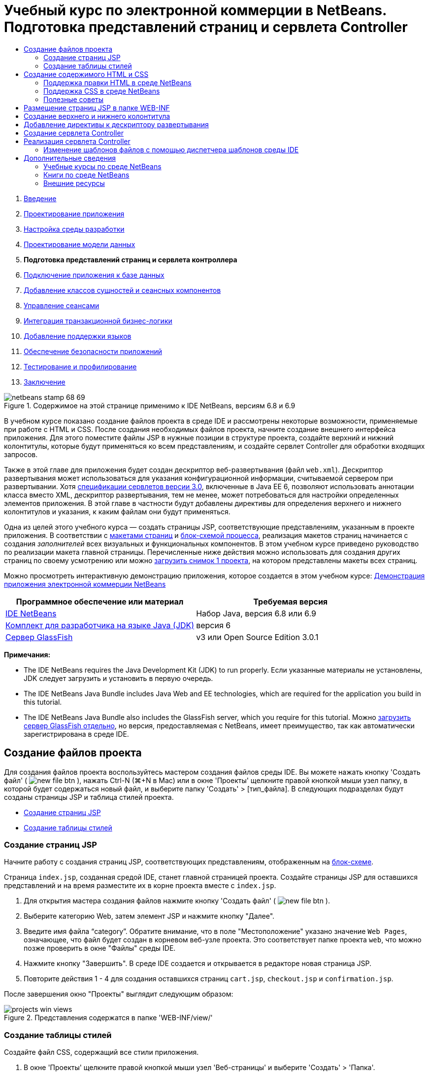 // 
//     Licensed to the Apache Software Foundation (ASF) under one
//     or more contributor license agreements.  See the NOTICE file
//     distributed with this work for additional information
//     regarding copyright ownership.  The ASF licenses this file
//     to you under the Apache License, Version 2.0 (the
//     "License"); you may not use this file except in compliance
//     with the License.  You may obtain a copy of the License at
// 
//       http://www.apache.org/licenses/LICENSE-2.0
// 
//     Unless required by applicable law or agreed to in writing,
//     software distributed under the License is distributed on an
//     "AS IS" BASIS, WITHOUT WARRANTIES OR CONDITIONS OF ANY
//     KIND, either express or implied.  See the License for the
//     specific language governing permissions and limitations
//     under the License.
//

= Учебный курс по электронной коммерции в NetBeans. Подготовка представлений страниц и сервлета Controller
:jbake-type: tutorial
:jbake-tags: tutorials 
:markup-in-source: verbatim,quotes,macros
:jbake-status: published
:icons: font
:syntax: true
:source-highlighter: pygments
:toc: left
:toc-title:
:description: Учебный курс по электронной коммерции в NetBeans. Подготовка представлений страниц и сервлета Controller - Apache NetBeans
:keywords: Apache NetBeans, Tutorials, Учебный курс по электронной коммерции в NetBeans. Подготовка представлений страниц и сервлета Controller



1. link:intro.html[+Введение+]
2. link:design.html[+Проектирование приложения+]
3. link:setup-dev-environ.html[+Настройка среды разработки+]
4. link:data-model.html[+Проектирование модели данных+]
5. *Подготовка представлений страниц и сервлета контроллера*
6. link:connect-db.html[+Подключение приложения к базе данных+]
7. link:entity-session.html[+Добавление классов сущностей и сеансных компонентов+]
8. link:manage-sessions.html[+Управление сеансами+]
9. link:transaction.html[+Интеграция транзакционной бизнес-логики+]
10. link:language.html[+Добавление поддержки языков+]
11. link:security.html[+Обеспечение безопасности приложений+]
12. link:test-profile.html[+Тестирование и профилирование+]
13. link:conclusion.html[+Заключение+]

image::../../../../images_www/articles/68/netbeans-stamp-68-69.png[title="Содержимое на этой странице применимо к IDE NetBeans, версиям 6.8 и 6.9"]

В учебном курсе показано создание файлов проекта в среде IDE и рассмотрены некоторые возможности, применяемые при работе с HTML и CSS. После создания необходимых файлов проекта, начните создание внешнего интерфейса приложения. Для этого поместите файлы JSP в нужные позиции в структуре проекта, создайте верхний и нижний колонтитулы, которые будут применяться ко всем представлениям, и создайте сервлет Controller для обработки входящих запросов.

Также в этой главе для приложения будет создан дескриптор веб-развертывания (файл `web.xml`). Дескриптор развертывания может использоваться для указания конфигурационной информации, считываемой сервером при развертывании. Хотя link:http://jcp.org/en/jsr/detail?id=315[+спецификации сервлетов версии 3.0+], включенные в Java EE 6, позволяют использовать аннотации класса вместо XML, дескриптор развертывания, тем не менее, может потребоваться для настройки определенных элементов приложения. В этой главе в частности будут добавлены директивы для определения верхнего и нижнего колонтитулов и указания, к каким файлам они будут применяться.

Одна из целей этого учебного курса — создать страницы JSP, соответствующие представлениям, указанным в проекте приложения. В соответствии с link:design.html#mockups[+макетами страниц+] и link:design.html#business[+блок-схемой процесса+], реализация макетов страниц начинается с создания _заполнителей_ всех визуальных и функциональных компонентов. В этом учебном курсе приведено руководство по реализации макета главной страницы. Перечисленные ниже действия можно использовать для создания других страниц по своему усмотрению или можно link:https://netbeans.org/projects/samples/downloads/download/Samples%252FJavaEE%252Fecommerce%252FAffableBean_snapshot1.zip[+загрузить снимок 1 проекта+], на котором представлены макеты всех страниц.

Можно просмотреть интерактивную демонстрацию приложения, которое создается в этом учебном курсе: link:http://dot.netbeans.org:8080/AffableBean/[+Демонстрация приложения электронной коммерции NetBeans+]



|===
|Программное обеспечение или материал |Требуемая версия 

|link:https://netbeans.org/downloads/index.html[+IDE NetBeans+] |Набор Java, версия 6.8 или 6.9 

|link:http://www.oracle.com/technetwork/java/javase/downloads/index.html[+Комплект для разработчика на языке Java (JDK)+] |версия 6 

|<<glassFish,Сервер GlassFish>> |v3 или Open Source Edition 3.0.1 
|===

*Примечания:*

* The IDE NetBeans requires the Java Development Kit (JDK) to run properly. Если указанные материалы не установлены, JDK следует загрузить и установить в первую очередь.
* The IDE NetBeans Java Bundle includes Java Web and EE technologies, which are required for the application you build in this tutorial.
* The IDE NetBeans Java Bundle also includes the GlassFish server, which you require for this tutorial. Можно link:https://glassfish.dev.java.net/public/downloadsindex.html[+загрузить сервер GlassFish отдельно+], но версия, предоставляемая с NetBeans, имеет преимущество, так как автоматически зарегистрирована в среде IDE.



[[createProjectFiles]]
== Создание файлов проекта

Для создания файлов проекта воспользуйтесь мастером создания файлов среды IDE. Вы можете нажать кнопку 'Создать файл' ( image:images/new-file-btn.png[] ), нажать Ctrl-N (⌘+N в Mac) или в окне 'Проекты' щелкните правой кнопкой мыши узел папку, в которой будет содержаться новый файл, и выберите папку 'Создать' > [тип_файла]. В следующих подразделах будут созданы страницы JSP и таблица стилей проекта.

* <<jsp,Создание страниц JSP>>
* <<css,Создание таблицы стилей>>


[[jsp]]
=== Создание страниц JSP

Начните работу с создания страниц JSP, соответствующих представлениям, отображенным на link:design.html#business[+блок-схеме+].

Страница `index.jsp`, созданная средой IDE, станет главной страницей проекта. Создайте страницы JSP для оставшихся представлений и на время разместите их в корне проекта вместе с `index.jsp`.

1. Для открытия мастера создания файлов нажмите кнопку 'Создать файл' ( image:images/new-file-btn.png[] ).
2. Выберите категорию Web, затем элемент JSP и нажмите кнопку "Далее".
3. Введите имя файла "`category`". Обратите внимание, что в поле "Местоположение" указано значение `Web Pages`, означающее, что файл будет создан в корневом веб-узле проекта. Это соответствует папке проекта `web`, что можно позже проверить в окне "Файлы" среды IDE.
4. Нажмите кнопку "Завершить". В среде IDE создается и открывается в редакторе новая страница JSP.
5. Повторите действия 1 - 4 для создания оставшихся страниц `cart.jsp`, `checkout.jsp` и `confirmation.jsp`. 

После завершения окно "Проекты" выглядит следующим образом: 

image::images/projects-win-views.png[title="Представления содержатся в папке 'WEB-INF/view/'"]


[[css]]
=== Создание таблицы стилей

Создайте файл CSS, содержащий все стили приложения.

1. В окне 'Проекты' щелкните правой кнопкой мыши узел 'Веб-страницы' и выберите 'Создать' > 'Папка'.
2. В мастере создания новой папки назовите папку "`css`" и нажмите кнопку "Готово".
3. Щелкните правой кнопкой мыши папку `css` и выберите в меню "Создать" пункт "Каскадная таблица стилей". (Если пункта "Каскадная таблица стилей" нет, выберите "Прочее". В мастере создания файлов выберите категорию Web, затем "Каскадная таблица стилей" и нажмите кнопку "Далее".)
4. Назовите таблицу стилей `affablebean` и нажмите кнопку "Готово". 

После этого файл `affablebean.css` отображается в окне "Проекты". 

image::images/projects-win-css.png[title="В окне "Проекты" отображается новая папка 'css' и таблица стилей"]



[[implementHTML]]
== Создание содержимого HTML и CSS

В этом разделе создаются представления страниц для соответствия предлагаемым link:design.html#mockups[+макетам страниц+]. Они будут основой, к которой можно добавить динамическое содержимое на последующих стадиях разработки. Для этого используются редакторы HTML и CSS среды IDE, а также дополнительные окна поддержки CSS.

*Замечание о совместимости браузеров.*В этом учебном курсе используется браузер Firefox 3 и _не_ гарантируется совместимость разметки страницы с другими современными браузерами. В реальности при работе с технологиями создания внешнего интерфейса (HTML, CSS, JavaScript) необходимо принимать меры для обеспечения корректного отображения веб-страниц во всех версиях браузеров, которые могут использоваться посетителями (как правило, Internet Explorer, Firefox, Safari, Chrome и Opera). При работе в среде IDE можно указать, в каком браузере должно открываться приложение. Выберите в меню "Сервис" пункт "Параметры" (в Mac OS — пункт "Параметры" в меню NetBeans) и под вкладкой "Общее" в окне "Параметры" выберите нужный браузер в выпадающем списке "Веб-браузер". Среда IDE обнаруживает браузеры, установленные в местоположении по умолчанию. Если установленный на компьютере браузер не отображается, нажмите кнопку "Правка" и зарегистрируйте браузер вручную.

Подготовка отображения веб-страниц, как правило, итерационный процесс, при котором требуется постоянная обратная связь с потребителем. Следующие действия демонстрируют средства среды IDE на примере link:design.html#index[+макета главной страницы+].

1. В окне 'Проекты' дважды щелкните `index.jsp`, чтобы открыть его в редакторе.
2. Вначале создайте теги `<div>` для основных областей страницы. Можно создать пять тегов: четыре для основных областей (верхний и нижний колонтитулы, левый и правый столбец) и пятый, содержащий все остальные. Удалите весь текст внутри тегов `<body>` и замените его на следующий. Новый код показан *полужирным шрифтом*.

[source,html]
----

<body>
    *<div id="main">
        <div id="header">
            header
        </div>

        <div id="indexLeftColumn">
            left column
        </div>

        <div id="indexRightColumn">
            right column
        </div>

        <div id="footer">
            footer
        </div>
    </div>*
</body>
----

[start=3]
. Добавьте ссылку на таблицу стилей в заголовке страницы и измените текст заголовка.

[source,xml,subs="{markup-in-source}"]
----

<head>
    <meta http-equiv="Content-Type" content="text/html; charset=UTF-8">
    *<link rel="stylesheet" type="text/css" href="css/affablebean.css">*
    <title>*The Affable Bean*</title>
</head>
----

[start=4]
. Откройте в редакторе таблицу стилей `affablebean.css`. Вначале создайте правила для идентификаторов созданных тегов `<div>`.
* Для указания размеров областей используйте свойства `width` и `height`.
* Чтобы отличать области при просмотре страницы, используйте свойство `background`.
* Для горизонтального центрирования четырех областей на странице, можно добавить параметр `margin: 20px auto` к правилу `body`. (`20px` относится к верхнему и нижнему полю; `auto` создает равные промежутки слева и справа.) Затем добавьте параметр `float: left` к левому и правому столбцу.
* В нижнем колонтитуле требуется параметр `clear: left`, чтобы его верхняя граница отображалась после нижних границ выровненных влево и расположенных выше областей (т.е. левого и правого столбца).

[source,java,subs="{markup-in-source}"]
----

body {
    font-family: Arial, Helvetica, sans-serif;
    width: 850px;
    text-align: center;
    margin: 20px auto;
}

#main { background: #eee }

#header {
    height: 250px;
    background: #aaa;
}

#footer {
    height: 60px;
    clear: left;
    background: #aaa;
}

#indexLeftColumn {
    height: 400px;
    width: 350px;
    float: left;
    background: #ccc;
}

#indexRightColumn {
    height: 400px;
    width: 500px;
    float: left;
    background: #eee;
}
----

[start=5]
. Нажмите кнопку 'Запустить проект' (image:images/run-project-btn.png[]) на главной панели инструментов IDE. Измененные файлы проекта автоматически сохраняются, код Java компилируется, проект упаковывается и развертывается в GlassFish, затем открывается браузер для просмотра текущего состояния страницы приветствия. 

image::images/index-page.png[title="Выполните проект для просмотра текущего состояния страниц"]

[start=6]
. Теперь создайте заполнитель для компонентов страницы в каждой из четырех видимых областей. Начните с верхнего колонтитула. Согласно link:design.html#index[+макету страницы приветствия+], верхний колонтитул должен содержать следующие компоненты:
* Логотип
* Текст логотипа
* Корзина покупок (элемент оформления)
* Переключатель языка
Внесите в файл `index.jsp` следующие изменения. Новый код отображается *полужирным шрифтом*.

[source,html]
----

<div id="header">
    *<div id="widgetBar">

        <div class="headerWidget">
            [ language toggle ]
        </div>

        <div class="headerWidget">
            [ shopping cart widget ]
        </div>

    </div>

    <a href="#">
        <img src="#" id="logo" alt="Affable Bean logo">
    </a>

    <img src="#" id="logoText" alt="the affable bean">*
</div>
----
В этом коде элемент `<div id="widgetBar">` будет содержать переключатель языков и корзину покупок. 


=== Поддержка правки HTML в среде NetBeans

При работе в редакторе пользуйтесь поддержкой HTML среды IDE. В дополнение к обычной подсветке синтаксиса, позволяющей отличать друг от друга теги, атрибуты, значения атрибутов и текст, существует также много других возможностей.

При вводе тегов и атрибутов можно нажатием комбинации клавиш CTRL+ПРОБЕЛ вызывать автозавершение кода и документацию. Среда IDE отображает список предположений, из которого можно выбрать вариант, а также окно документации с определением выбранного элемента и примерами кода.

image::images/documentation-popup.png[title="Для просмотра окон автозавершения кода и документации нажмите сочетание клавиш CTRL+ПРОБЕЛ."]

При обнаружении ошибок в коде в среде IDE отображаются предупреждения, сообщения об ошибках и, в некоторых случаях, предположения. Предупреждения отображаются желтым цветом, а ошибки — красным. Можно навести указатель мыши на выбранную область для просмотра сообщения во всплывающем окне.

image::images/html-hint.png[title="Наведите указатель мыши дляч просмотра подсказки с предупреждением"]

Также доступно множество комбинаций клавиш. Выберите в основном меню "Справка" пункт "Таблица сочетаний клавиш".



[start=7]
. Создайте в таблице стилей правила для новых идентификаторов и классов. После правила `header` добавьте следующие правила. Новый код отображается *полужирным шрифтом*.

[source,java,subs="{markup-in-source}"]
----

#header {
    height: 250px;
    background: #aaa;
}

*#logo {
    height: 155px;
    width: 155px;
    float: left;
    margin-left: 30px;
    margin-top: -20px;
}

#logoText {
    float: left;
    margin: 20px 0 0 70px;
    /* font styles apply to text within alt tags */
    font-family: 'American Typewriter', Courier, monospace;
    font-size: 50px;
    color: #333;
}

#widgetBar {
    height: 50px;
    width: 850px;
    float: right;
    background: #ccc;
}

.headerWidget {
    width: 194px;
    margin: 20px 2px;
    font-size: small;
    float: right;
    line-height: 25px;
    background: #aaa;
}*
----
Для правила `logo` примените свойства `margin-left` и `margin-top` для указания позиции компонента на странице. 

Если требуются сведения о свойствах в этом коде, поместите курсор на нужное свойство и нажмите комбинацию клавиш CTRL+ПРОБЕЛ для вызова всплывающего окна с документацией. 

image::images/css-doc-support.png[title="Нажмите Ctrl-Space в свойстве CSS для вызова поддержки документации"] 

Чтобы увидеть, как свойство действует на страницу, можно закомментировать его и обновить страницу в браузере. Чтобы закомментировать наведите курсор на строку или выделите блок кода, а затем нажмите Ctrl-/ (⌘-/ в Mac).


[start=8]
. Сохраните (Ctrl-S; ⌘-S в Mac) файлы `index.jsp` и `affablebean.css`, затем перейдите к браузеру и обновите страницу для просмотра текущего состояния. 

*Примечание.* Служебная программа 'Развертывать при сохранении' в IDE автоматически активируется для веб-проектов Java. Это означает, что при каждом сохранении файла, он автоматически компилируется (если это класс Java или страница JSP), и выполняется упаковывание и развертывание проекта на сервере. Поэтому при внесении изменений в HTML и CSS нет необходимости вручную перезапускать проект для просмотра обновленной версии в браузере. Просто сохраните файлы, перейдите к браузеру и обновите страницу.

image::images/index-page2.png[title="Заполнители для заголовков отображаются при запуске проекта"] 

В предыдущих действиях можно уловить закономерность. Для каждой области страницы выполняется три действия.
1. Создание структуры с помощью HTML.
2. Создание набора стилей для определения внешнего вида.
3. Просмотр страницы для анализа результатов этих изменений.
Выполняя эти действия, реализуем компоненты в оставшихся областях.

[start=9]
. Создайте заполнители для компонентов в правом столбце. В соответствии с link:design.html#index[+макетом страницы приветствия+], в правом столбце расположены четыре блока одинакового размера. 

Создайте структуру четырех блоков. Вставьте следующий текст между тегами `<div id="indexRightColumn">`. Новый код отображается *полужирным шрифтом*.

[source,html]
----

<div id="indexRightColumn">
    *<div class="categoryBox">
        <a href="#">
            <span class="categoryLabelText">dairy</span>
        </a>
    </div>
    <div class="categoryBox">
        <a href="#">
            <span class="categoryLabelText">meats</span>
        </a>
    </div>
    <div class="categoryBox">
        <a href="#">
            <span class="categoryLabelText">bakery</span>
        </a>
    </div>
    <div class="categoryBox">
        <a href="#">
            <span class="categoryLabelText">fruit &amp; veg</span>
        </a>
    </div>*
</div>
----

[start=10]
. Добавьте в файл `affablebean.css` правила стилей для новых классов `categoryBox` и `categoryLabelText`. Новый код отображается *полужирным шрифтом*.

[source,java,subs="{markup-in-source}"]
----

#indexRightColumn {
    height: 400px;
    width: 500px;
    float: left;
    background: #eee;
}

*.categoryBox {
    height: 176px;
    width: 212px;
    margin: 21px 14px 6px;
    float: inherit;
    background: #ccc;
}

.categoryLabelText {
    line-height: 150%;
    font-size: x-large;
}*
----


=== Поддержка CSS в среде NetBeans

Рассмотрим два окна, которые важно использовать при работе с таблицами стилей. Окно "Предварительный просмотр CSS" позволяет просмотреть правила стилей так, как они отображаются в браузере. Чтобы открыть это окно, выберите в главном меню "Окно" пункт "Прочее", затем "Предварительный просмотр CSS". Если поместить курсор внутри правила стиля в редакторе, пример текста в окне "Предварительный просмотр CSS" автоматически обновляется в соответствии с указанными в этом правиле свойствами.

image::images/css-preview.png[title="Используйте 'Окно предварительного просмотра CSS' для просмотра визуализированных правил стилей"]

Окно "Конструктор стилей CSS" позволяет не набирать правила стилей вручную. Чтобы открыть это окно, выберите в главном меню "Окно" пункт "Прочее", затем "Конструктор стилей CSS". С помощью этого интерфейса можно создавать правила, выбирая свойства и значения в графическом интерфейсе.

image::images/style-builder.png[title="Используйте 'Конструктор стилей CSS' для создания правил стилей"]

Так же как "Предварительный просмотр CSS", "Конструктор стилей CSS" синхронизирован с редактором. При выборе свойства в "Конструкторе стилей CSS" правило автоматически обновляется в редакторе. Аналогично, при внесении изменений в редакторе выбранные свойства в "Конструкторе стилей CSS" немедленно обновляются.



[start=11]
. Сохраните (Ctrl-S; ?-S в Mac) файлы `index.jsp` и `affablebean.css`, затем перейдите к браузеру и обновите страницу для просмотра текущего состояния. 

image::images/index-page3.png[title="Заполнители для заголовков и правого столбца отображаются при запуске проекта"]

[start=12]
. В левом столбце и нижнем колонтитуле требуются заполнители только для статического текста, поэтому добавьте их одновременно. 

Вставьте между тегами `<div id="indexLefttColumn">` и `<div id="footer">` следующий код. Новый код отображается *полужирным шрифтом*.

[source,html]
----

<div id="indexLeftColumn">
    *<div id="welcomeText">
        <p>[ welcome text ]</p>
    </div>*
</div>

...

<div id="footer">
    *<hr>
    <p id="footerText">[ footer text ]</p>*
</div>
----

[start=13]
. Внесите изменения в таблицу стилей `affablebean.css`. Нет необходимости учитывать все новые идентификаторы и классы, можно улучшить внешний вид позже, после получения от клиента текста и изображений. 

Тег горизонтальной линии (`<hr>`) занимает всю ширину родительского элемента (`<div id="footer"`). Поэтому для изменения ширины линии в соответствии с макетом следует изменить ширину элемента `<div id="footer">`. Новый код отображается *полужирным шрифтом*.

[source,java,subs="{markup-in-source}"]
----

#footer {
    height: 60px;
    *width: 350px;*
    clear: left;
    background: #aaa;
}

*hr {
    border: 0;
    background-color: #333;
    height: 1px;
    margin: 0 25px;
    width: 300px;
}*
----

[start=14]
. Сохраните (Ctrl-S; ?-S в Mac) файлы `index.jsp` и `affablebean.css`, затем перейдите к браузеру и обновите страницу для просмотра текущего состояния. 

image::images/index-page4.png[title="Отображаются заполнители для левого столбца и нижнего колонтитула"] 

Страница приветствия готова. Созданы все необходимые заполнители для компонентов, которые будут добавлены на страницу.

Начальный дизайн страницы приветствия приложения выполнен. Созданы все заполнители для компонентов страницы. Позже в этом учебном курсе, когда будет применяться динамическая логика для представлений страниц, можно будет просто включить выражения JSTL и EL в эти заполнители.

Самостоятельно реализуйте начальный проект для остальных страниц в соответствии с link:design.html#mockups[+макетами+]. Для этого следуйте шаблону:

1. Создайте теги `<div>` для основных областей страницы.
2. Для каждой области страницы выполните следующие действия:
.. Создание структуры с помощью HTML.
.. Создание набора стилей для определения внешнего вида.
.. Просмотр страницы для анализа результатов этих изменений.

Не забывайте использовать поддержку HTML и CSS среды IDE. <<tipsTricks,Полезные советы>> Если требуется просто получить код для оставшихся страниц и продолжить выполнение учебного курса, можно link:https://netbeans.org/projects/samples/downloads/download/Samples%252FJavaEE%252Fecommerce%252FAffableBean_snapshot1.zip[+загрузить снимок 1 ` проекта AffableBean`+]. Изображения начальной реализации макетов оставшихся страниц.


[[categoryPage]]
==== страница категории

image::images/category-page.png[title="Заполнители реализованы для страницы категории"] 


[[cartPage]]
==== страница корзины покупок

image::images/cart-page.png[title="Заполнители реализованы для страницы корзины"] 


[[checkoutPage]]
==== страница проверки

image::images/checkout-page.png[title="Заполнители реализованы для страницы изъятия из использования"] 


==== страница подтверждения

image::images/confirmation-page.png[title="Заполнители реализованы для страницы изъятия из использования"] 

*Примечание.* Фоновые цвета для всех областей страницы используются только для расположения элементов при разработке приложения. В конце следует удалить их из таблицы стилей и применить более подходящий цвет фона. Для этого измените правило background класса `main`:


[source,java,subs="{markup-in-source}"]
----

#main { background: #f7f7e9 }
----


[[tipsTricks]]
=== Полезные советы

В редакторе среды IDE есть много полезных возможностей для эффективной работы. Изучение комбинаций клавиш и кнопок панели инструментов увеличит эффективность работы. Следующие советы относятся к правке файлов HTML и CSS. Для просмотра остальных комбинаций клавиш, откройте таблицу сочетаний клавиш среды IDE, выбрав в основном меню "Справка" пункт "Таблица сочетаний клавиш".

* *Автозавершение кода.* При вводе тегов и атрибутов во всплывающем окне автоматически отображаются предположения. Нажатие клавиши ВВОД завершает выбранный тег.
* *Форматирование кода.* Щелкните правой кнопкой мыши в редакторе и выберите пункт "Формат".
* *Переключение номеров строк.* Щелкните правой кнопкой мыши в левом поле редактора и выберите команду "Показать номера строк".
* *Найти вхождения:* Выделите блок текста и нажмите Ctrl-F (⌘-F в Mac). Все вхождения текста подсвечиваются в редакторе. Для переключения выделения нажмите кнопку 'Переключение выделения при поиске' ( image:images/toggle-highlight.png[] ) (Ctrl-Shift-H) на панели инструментов редактора.
* *Создание закладки.* Нажмите кнопку 'Переключение закладок' ( image:images/toggle-bookmark.png[] ) (Ctrl-Shift-M) для создания закладки в левом поле редактора. Независимо от положения в файле можно перейти к закладке нажатием кнопок "Предыдущая закладка"/"Следующая закладка" на панели инструментов редактора.
* *Копирование фрагментов кода вверх или вниз*Выделите фрагмент кода и нажмите комбинацию клавиш CTRL+SHIFT+СТРЕЛКА ВВЕРХ/СТРЕЛКА ВНИЗ.
* *Выделение открывающих и закрывающих тегов.* Поместите курсор на открывающий или закрывающий тег, и оба тега будут подсвечены желтым.



[[view]]
== Размещение страниц JSP в папке WEB-INF

В соответствии с созданными link:design.html#mockups[+макетами страниц+], link:design.html#index[+страница приветствия+] всегда должна выглядеть одинаково для всех посетителей. Это означает, что содержимое страницы приветствия не зависит от _сеанса_ пользователя. (Сеансы рассматриваются в главе 8, link:manage-sessions.html[+Управление сеансами+].) Обратите внимание, что всем остальным страницам для верного отображения требуется информация, зависящая от пользователя. Например, на link:design.html#category[+странице категории+] требуется, чтобы пользователь выбрал категорию для отображения, а на link:design.html#cart[+странице корзины+] требуется информация о добавленных пользователем в корзину покупок элементах. Эти страницы не будут отображаться верно, если сервер не свяжет информацию, зависящую от пользователя, с входящим запросом. Поэтому нужно избежать прямого запроса этих страниц путем ввода их адреса в адресной строке браузера. Для этой цели можно использовать папку проекта `WEB-INF`: все ресурсы, содержащиеся в папке `WEB-INF` недоступны из браузера напрямую.

Создайте папку `view` и поместите ее в папку `WEB-INF`. Затем переместите все страницы JSP, кроме страницы приветствия, в эту папку.

1. В окне 'Проекты', щелкните правой кнопкой мыши узел WEB-INF и выберите 'Создать' > 'Папка'.
2. В мастере создания папки введите название `view` и нажмите кнопку "Готово". Обратите внимание, что созданная папка отображается в окне "Проекты".
3. Переместите страницы `category.jsp`, `cart.jsp`, `checkout.jsp` и `confirmation.jsp` в папку `view`. 

Для этого щелкните файл `cart.jsp` для его выбора, затем, удерживая нажатой клавишу SHIFT, щелкните файл `confirmation.jsp`. При этом будут выделены четыре файла. Когда эти файлы выделены, щелкните их и перетащите в папку `WEB-INF/view`. 

image::images/view-folder.png[title="Щелкните и перетащите страницы JSP в папку 'WEB-INF/view/'"]

Для демонстрации того, что эти страницы более недоступны из браузера, нажмите кнопку 'Запустить проект' ( image:images/run-project-btn.png[] ) для запуска проекта. После отображения приложения в браузере введите полный путь к одному из этих файлов в строке адреса. Например, введите адрес:


[source,java,subs="{markup-in-source}"]
----

http://localhost:8080/AffableBean/WEB-INF/view/category.jsp
----

Вы получите статус HTTP 404, означающий, что ресурс недоступен.



[[jspf]]
== Создание верхнего и нижнего колонтитула

Как видно из link:design.html#mockups[+макетов страниц+], у всех пяти представлений есть общее содержание. В верхней части все они содержат логотип компании, переключатель языков и другие элементы оформления, связанные с корзиной покупок. В нижней части они содержат текст о политике конфиденциальности и ссылки на контакты. Вместо того, чтобы включать этот код в исходные файлы всех страниц, можно выделить его в два фрагмента JSP: верхний и нижний колонтитулы. Затем можно включить файлы фрагментов в представления страниц в нужных позициях.

Для этих фрагментов создайте новую папку `jspf`, расположенную в папке `WEB-INF`.

1. В окне 'Проекты', щелкните правой кнопкой мыши узел WEB-INF и выберите 'Создать' > 'Папка'.
2. В мастере создания папки введите имя `jspf` и нажмите кнопку "Готово". 

Поведение элементов меню среды IDE часто зависит от контекста. Например, при щелчке правой кнопкой мыши узла WEB-INF когда отображен мастер создания папок, `web/WEB-INF` был автоматически введен в поле 'Родительская папка'. Точно так же, при щелчке правой кнопкой мыши узла в окне 'Проекты' и выборе 'Создать', список типов файлов частично определяется предыдущими выборками.


[start=3]
. Создайте два сегмента JSP: `header.jspf` и `footer.jspf`. Для этого щелкните правой кнопкой мыши новую созданную папку `jspf` и выберите 'Создать' > JSP. В мастере создания JSP введите имя файла и под надписью "Параметры" выберите параметр "Создать как сегмент JSP", затем нажмите кнопку "Готово". 

После этого в окне "Проекты" отображаются файлы `header.jspf` и `footer.jspf`: 

image::images/projects-win-jspf.png[title="В проекте отображаются фрагменты JSP нижнего и верхнего колонтитулов"] 

Теперь можно скопировать код верхнего колонтитула из любой страницы JSP и вставить его в файл `header.jspf`. Аналогично, можно скопировать текст нижнего колонтитула из любой страницы JSP и вставить его в файл `footer.jspf`. После этого можно удалить код верхнего и нижнего колонтитулов из всех страниц JSP.

[start=4]
. Скопируйте код верхнего колонтитула из любой страницы JSP и вставьте его в файл `header.jspf`. Верхний колонтитул должен включать описатель типа документа и открывающие теги `<html>`, `<head>` и `<body>` и текст до закрывающего тега элемента `<div id="header&amp;quot>`. Убедитесь, что добавлены заполнители для элементов, используемых в верхней части представлений страниц: корзины покупок, переключателя языков и кнопки "Переход к проверке". После вставки кода в файл `header.jspf`, он будет выглядеть следующим образом:

[source,html]
----

<%@page contentType="text/html" pageEncoding="UTF-8"%>
<!DOCTYPE HTML PUBLIC "-//W3C//DTD HTML 4.01 Transitional//EN"
    "http://www.w3.org/TR/html4/loose.dtd">

<html>
    <head>
        <meta http-equiv="Content-Type" content="text/html; charset=UTF-8">
        <link rel="stylesheet" type="text/css" href="css/affablebean.css">
        <title>The Affable Bean</title>
    </head>
    <body>
        <div id="main">
            <div id="header">
                <div id="widgetBar">

                    <div class="headerWidget">
                        [ language toggle ]
                    </div>

                    <div class="headerWidget">
                        [ checkout button ]
                    </div>

                    <div class="headerWidget">
                        [ shopping cart widget ]
                    </div>

                </div>

                <a href="#">
                    <img src="#" id="logo" alt="Affable Bean logo">
                </a>

                <img src="#" id="logoText" alt="the affable bean">
            </div>
----

[start=5]
. Скопируйте код нижнего колонтитула из любой страницы JSP и вставьте его в файл `footer.jspf`. Код нижнего колонтитула должен включать в себя элемент `<div id="footer">` и текст до закрывающего тега `<html>`. После вставки кода в файл `footer.jspf` он будет выглядеть следующим образом:

[source,html]
----

            <div id="footer">
                <hr>
                <p id="footerText">[ footer text ]</p>
            </div>
        </div>
    </body>
</html>
----

[start=6]
. Удалите код верхнего и нижнего колонтитулов из всех пяти страниц JSP (`index.jsp`, `category.jsp`, `cart.jsp`, `checkout.jsp` и `confirmation.jsp`).



[[dd]]
== Добавление директивы к дескриптору развертывания

В настоящий момент представления размещены правильным образом и общий код колонтитулов выделен в файлы `header.jspf` и `footer.jspf`. По-прежнему не указано, к каким страницам относятся верхний и нижний колонтитулы. К каждому представлению страницы можно добавить теги `<jsp:include>`. Однако это приведет только к дублированию кода, которое требовалось устранить. В качестве альтернативы можно создать дескриптор развертывания `web.xml` и добавить директиву "Группа свойств JSP" для указания, к каким страницам относятся фрагменты верхнего и нижнего колонтитула.

1. Нажмите сочетание клавиш CTRL+N (⌘-N на компьютере Mac) для открытия мастера создания файлов. Выберите категорию Web, затем выберите тип файла "Стандартный дескриптор развертывания (web.xml)".
2. Нажмите кнопку "Далее". Обратите внимание, что файл называется `web.xml`, и будет помещен в папку `WEB-INF` проекта после завершения работы мастера.
3. Нажмите кнопку "Завершить". Файл `web.xml` создается и добавляется в проект. В редакторе открывается графический интерфейс среды IDE для дескриптора развертывания. 

Интерфейс разбит на категории в соответствии в областями, которые могут быть настроены в веб-приложении. Эти области (например, "Сервлеты", "Фильтры","Ссылки" и "Безопасность") отображаются на панели инструментов редактора как вкладки. На вкладке XML отображается весь исходный код файла. При любых изменениях, сделанных в графическом интерфейсе, исходный код дескриптора развертывания немедленно обновляется. В этом можно убедиться, открыв вкладку XML. Выполните следующие действия.

[start=4]
. Выберите вкладку "Страницы", затем нажмите кнопку "Добавить в группу свойств JSP". Открывается диалоговое окно "Добавление группы свойств JSP".

[start=5]
. Введите в поле "Описание" текст "`header and footer settings`". Оставьте поле "Отображаемое имя" пустым. Поля "Отображаемое имя" и "Описание" являются необязательными для заполнения.

[start=6]
. В поле "Шаблоны URL" введите пути к пяти представлениям. Введите "`/index.jsp`" и "`/WEB-INF/view/*`". Разделите эти два пути запятой. (Символ "`*`" — это подстановочный знак, обозначающий все файлы в данной папке.) 

image::images/add-jsp-prop-group-dialog.png[title="Используйте диалоговое окно 'Добавить группу свойств JSP', чтобы указать теги <jsp-config> в дескрипторе развертывания"]

[start=7]
. Нажмите кнопку "ОК". В категорию "Группа свойств JSP" на вкладке "Страницы" добавляется запись.

[start=8]
. Переключитесь обратно на вкладку XML. Обратите внимание, что в дескриптор развертывания добавился следующий код.

[source,xml,subs="{markup-in-source}"]
----

<jsp-config>
    <jsp-property-group>
        <description>header and footer settings</description>
        <url-pattern>/index.jsp</url-pattern>
        <url-pattern>/WEB-INF/view/*</url-pattern>
    </jsp-property-group>
</jsp-config>
----

*Примечание.* Может потребоваться добавление символа возврата каретки к коду, чтобы он отображался на нескольких строках. Можно щелкнуть правой кнопкой мыши в редакторе и выбрать 'Формат' (Alt-Shift-F, Ctrl-Shift-F на Mac), чтобы задать для код правильные отступы.


[start=9]
. Переключитесь снова на вкладку "Страницы" и введите в поля "Включить вводные части" и "Включить заключительные части" пути к файлам `header.jspf` и `footer.jspf` соответственно. Можно нажать кнопку "Обзор" и выбрать файлы в диалоговом окне. 
[.feature]
--

image::images/jsp-prop-groups-small.png[role="left", link="images/jsp-prop-groups.png"]

--

[start=10]
. Переключитесь обратно на вкладку XML. Обратите внимание, что добавился следующий код. (Изменения *выделены полужирным шрифтом*.)

[source,xml,subs="{markup-in-source}"]
----

<jsp-config>
    <jsp-property-group>
        <description>header and footer settings</description>
        <url-pattern>/index.jsp</url-pattern>
        <url-pattern>/WEB-INF/view/*</url-pattern>
        *<include-prelude>/WEB-INF/jspf/header.jspf</include-prelude>
        <include-coda>/WEB-INF/jspf/footer.jspf</include-coda>*
    </jsp-property-group>
</jsp-config>
----
Эти директивы означают, что для всех файлов, расположенных по указанным `шаблонам путей`, файл`header.jspf` будет добавлен в начало, а файл `footer.jspf` добавлен в конец. 

Определения этих и остальных доступных в дескрипторе веб-развертывания тегов приведены в link:http://jcp.org/en/jsr/detail?id=315[+Спецификации сервлетов+].


[start=11]
. Выполните приложение повторно (нажмите клавишу F6; комбинацию клавиш fn+F6 в Mac OS). Код верхнего и нижнего колонтитулов уже удален из файла`index.jsp`, поэтому при запросе этого файла можно убедиться, что код автоматически добавляется. 

<<welcome-page,Страница приветствия отображается как ранее>>, включая содержимое верхнего и нижнего колонтитулов.



[[controller]]
== Создание сервлета Controller

Сервлет Controller обрабатывает входящие запросы, запуская необходимые для создания модели действия и перенаправляя запрос соответствующему представлению. Визуальное представление приведено на link:design.html#mvcDiagram[+диаграмме MVC для проекта AffableBean+].

Мастер создания сервлета среды IDE позволяет определить компонент сервлета веб-приложения с помощью аннотации `@WebServlet` в создаваемом классе или с помощью добавления необходимых директив в дескриптор развертывания. Далее класс `ControllerServlet` будет создан и определен в контексте приложения с помощью аннотации link:http://java.sun.com/javaee/6/docs/api/javax/servlet/annotation/WebServlet.html[+`@WebServlet`+].

1. В окне 'Проекты', щелкните правой кнопкой мыши узел проекта `AffableBean` и выберите 'Создать' > 'Сервлет'.
2. В мастере введите в поле "Имя класса" `ControllerServlet`.
3. В поле "Пакет", введите `controller`. (Пакет автоматически создается после завершения работы мастера.) 

image::images/servlet-wizard.png[title="Используйте мастер создания сервлетов для создания сервлетов для проекта"]

[start=4]
. Нажмите кнопку "Далее". На третьем экране мастера можно настроить сервлет. Наиболее значимыми являются шаблоны URL-адресов, которые требуется указать. Эти шаблоны определяют URL-адреса, по которым выполняется сервлет. Например, если ввести "`/category`", сервлет будет обрабатывать запросы следующего вида.

[source,java,subs="{markup-in-source}"]
----

http://localhost/AffableBean*/category*
----
Шаблоны URL-адресов должны соответствовать представлениям и действиям пользователя. В соответствии с link:design.html#index[+макетом страницы приветствия+], пользователь должен иметь возможность выбрать категорию. Поэтому можно связать URL-адрес `/category` с действием нажатия изображения категории. Аналогично, на link:design.html#category[+странице категории+] пользователи должны иметь возможность добавить элемент в корзину покупок. Поэтому можно указать URL-адрес `/addToCart`.

[start=5]
. В поле "Шаблоны URL-адресов" введите `/category, /addToCart, /viewCart`. Шаблоны разделяются запятыми. Можно создать дополнительные шаблоны непосредственно в классе сервлета после его создания. 

image::images/servlet-wizard2.png[title="Настройте развертывание сервлета напрямую в мастере"]

[start=6]
. Нажмите кнопку "Завершить". `ControllerServlet` создается в среде IDE и открывается в редакторе. Сервлет и шаблоны URL-адресов включены в аннотацию `@WebServlet`, расположенную перед сигнатурой класса.

[source,java,subs="{markup-in-source}"]
----

*@WebServlet(name="ControllerServlet", urlPatterns={"/category", "/addToCart", "/viewCart"})*
public class ControllerServlet extends HttpServlet {
----
Если выбрать на предыдущем шаге параметр "`Добавить сведения в дескриптор развертывания (web.xml)`", вместо этого была бы создана такая разметка в файле приложения `web.xml`.

[source,xml,subs="{markup-in-source}"]
----

<servlet>
    <servlet-name>ControllerServlet</servlet-name>
    <servlet-class>controller.ControllerServlet</servlet-class>
</servlet>
<servlet-mapping>
    <servlet-name>ControllerServlet</servlet-name>
    <url-pattern>/category</url-pattern>
</servlet-mapping>
<servlet-mapping>
    <servlet-name>ControllerServlet</servlet-name>
    <url-pattern>/addToCart</url-pattern>
</servlet-mapping>
<servlet-mapping>
    <servlet-name>ControllerServlet</servlet-name>
    <url-pattern>/viewCart</url-pattern>
</servlet-mapping>
----

[start=7]
. Добавьте остальные шаблоны URL-адресов прямо в аннотацию `@WebServlet` в элемент `urlPatterns`. В приложении требуются шаблоны URL-адресов для остальных действий и представлений. Можно ввести следующие шаблоны:
* `/updateCart`
* `/checkout`
* `/purchase`
* `/chooseLanguage`
Запишите шаблоны через запятую. Также можно переформатировать аннотацию таким образом:

[source,java,subs="{markup-in-source}"]
----

@WebServlet(name="ControllerServlet",
            urlPatterns = {"/category",
                           "/addToCart",
                           "/viewCart"*,
                           "/updateCart",
                           "/checkout",
                           "/purchase",
                           "/chooseLanguage"*})
----

[start=8]
. Наконец, добавьте элемент `loadOnStartup`, чтобы экземпляр сервлета создавался и инициализировался при развертывании приложения. Для этого задайте значение `0` или большее (по умолчанию используется значение `-1`).

[source,java,subs="{markup-in-source}"]
----

@WebServlet(name="ControllerServlet",
            *loadOnStartup = 1,*
            urlPatterns = {"/category",
                           "/addToCart",
                           "/viewCart",
                           "/updateCart",
                           "/checkout",
                           "/purchase",
                           "/chooseLanguage"})
----



[[implement]]
== Реализация сервлета Controller

Сервлет Controller обрабатывает входящие запросы, запуская необходимые для создания модели действия и перенаправляя запрос соответствующему представлению. Визуальное представление приведено на link:design.html#mvcDiagram[+диаграмме MVC для проекта AffableBean+].

Открыв созданный код для поиска нового `ControllerServlet`, можно заметить, что шаблон сервлета IDE использует метод `processRequest`, который вызывается как методом `doGet`, так и `doPost`. (Возможно, потребуется расширить свертывание кода, щелкнув значок плюса ( image:images/code-fold-icon.png[] ) в левом поле редактора, чтобы просмотреть эти методы). Поскольку приложение проводит различие между `doGet` и `doPost`, код добавляется прямо в эти методы и полностью исключается из метода `processRequest`.


=== Изменение шаблонов файлов с помощью диспетчера шаблонов среды IDE

Среда IDE предоставляет простой шаблон для каждого создаваемого файла. Если шаблон не соответствует вашим рабочим шаблонам, можно изменить его в диспетчере шаблонов среды IDE. В среде IDE есть шаблоны практически для каждого типа файлов.

Например, для изменения шаблона сервлета выполните следующие действия:

1. Откройте диспетчер шаблонов, выбрав в главном меню "Сервис" пункт "Шаблоны".
2. Разверните категорию Web, затем выберите шаблон "Сервлет". 

image::images/template-manager.png[title="Доступ и изменение шаблонов файлов с помощью диспетчера шаблонов"]

[start=3]
. Нажмите кнопку "Открыть в редакторе".

[start=4]
. Измените шаблон в редакторе. При следующем создании нового сервлета (например, с помощью мастера создания сервлетов), будет применена новая версия.



После связывания шаблонов URL-адресов в сервлетом с помощью аннотации `@WebServlet`, настройте `ControllerServlet` для обработки этих шаблонов. Также создайте экземпляр `RequestDispatcher` для перенаправления запроса к соответствующему представлению.

1. Замените код шаблона класса `ControllerServlet` на следующий.

[source,xml,subs="{markup-in-source}"]
----

public class ControllerServlet extends HttpServlet {

    /**
     * Handles the HTTP <code>GET</code> method.
     * @param request servlet request
     * @param response servlet response
     * @throws ServletException if a servlet-specific error occurs
     * @throws IOException if an I/O error occurs
     */
    @Override
    protected void doGet(HttpServletRequest request, HttpServletResponse response)
    throws ServletException, IOException {

        String userPath = request.getServletPath();

        // if category page is requested
        if (userPath.equals("/category")) {
            // TODO: Implement category request

        // if cart page is requested
        } else if (userPath.equals("/viewCart")) {
            // TODO: Implement cart page request

            userPath = "/cart";

        // if checkout page is requested
        } else if (userPath.equals("/checkout")) {
            // TODO: Implement checkout page request

        // if user switches language
        } else if (userPath.equals("/chooseLanguage")) {
            // TODO: Implement language request

        }

        // use RequestDispatcher to forward request internally
        String url = "/WEB-INF/view" + userPath + ".jsp";

        try {
            request.getRequestDispatcher(url).forward(request, response);
        } catch (Exception ex) {
            ex.printStackTrace();
        }
    }

    /**
     * Handles the HTTP <code>POST</code> method.
     * @param request servlet request
     * @param response servlet response
     * @throws ServletException if a servlet-specific error occurs
     * @throws IOException if an I/O error occurs
     */
    @Override
    protected void doPost(HttpServletRequest request, HttpServletResponse response)
    throws ServletException, IOException {

        String userPath = request.getServletPath();

        // if addToCart action is called
        if (userPath.equals("/addToCart")) {
            // TODO: Implement add product to cart action

        // if updateCart action is called
        } else if (userPath.equals("/updateCart")) {
            // TODO: Implement update cart action

        // if purchase action is called
        } else if (userPath.equals("/purchase")) {
            // TODO: Implement purchase action

            userPath = "/confirmation";
        }

        // use RequestDispatcher to forward request internally
        String url = "/WEB-INF/view" + userPath + ".jsp";

        try {
            request.getRequestDispatcher(url).forward(request, response);
        } catch (Exception ex) {
            ex.printStackTrace();
        }
    }

}
----
Продолжив работу с учебным курсом, вы вернётесь к `ControllerServlet` и реализуете каждый из сопоставленных шаблонов URL-адреса отдельно.

[start=2]
. Рассмотрим этот код. Следует обратить внимание на следующие моменты:
* Сервлет использует переменную экземпляра `userPath` для получения запрошенного шаблона URL-адреса от клиента:

[source,java,subs="{markup-in-source}"]
----

String userPath = request.getServletPath();
----
`userPath` используется как методом `doGet`, так и `doPost`.
* Шаблоны URL-адресов связаны в первую очередь с запросом страниц и управляются методом `doGet`. Например, запросы `/category`, `/viewCart` и `/checkout` соответственно приведут к отображению страниц категории, корзины покупок и проверки.
* Шаблоны URL-адресов. связанные с отправкой форм и передачей конфиденциальной информации пользователей (например,, `/addToCart`, `/updateCart` и `/purchase`) управляются методом `doPost`.
* Как для метода `doGet`, так и для `doPost`, путь к соответствующему виду формируется с использованием строки адреса `url`.

[source,java,subs="{markup-in-source}"]
----

String url = "/WEB-INF/view" + userPath + ".jsp";
----
* `RequestDispatcher` получается из `HttpServletRequest` и использует `url` для перенаправления запроса:

[source,java,subs="{markup-in-source}"]
----

request.getRequestDispatcher(url).forward(request, response);
----
* Примечания `TODO` используются для обозначения работы, которую предстоит выполнить. Например:

[source,java,subs="{markup-in-source}"]
----

// if category page is requested
if (userPath.equals("/category")) {
    // TODO: Implement category request
----
Применение примечаний `TODO` в коде — полезный способ отслеживать задания, которые предстоит выполнить. Можно использовать окно 'Задачи' среды IDE (Ctrl-6; ⌘-6 в Mac), чтобы просмотреть все заметки TODO, а также любой синтаксис или ошибки компиляции, содержащиеся в проекте. 

image::images/tasks-window.png[title="Отслеживание задач реализации в окне 'Задачи' среды IDE"] 

Можно управлять ключевыми словами, отображаемыми в окне "Задачи". Откройте окно "Параметры" (в меню "Сервис" пункт "Параметры"; меню NetBeans, пункт "Параметры" в Mac OS), затем выберите "Разное" > "Задания".


[start=3]
. Выполните проект (нажмите клавишу F6; fn+F6 в Mac OS) и проверьте, что `ControllerServlet` перенаправляет запросы соответствующим представлениям.
* Введите в строке адреса браузера `http://localhost:8080/AffableBean/category`. Отображается <<categoryPage,страница категории>> приложения.
* Введите в строке адреса браузера `http://localhost:8080/AffableBean/viewCart`. Отображается <<cartPage,страница корзины покупок>>.
* Введите в строке адреса браузера `http://localhost:8080/AffableBean/checkout`. Отображается <<checkoutPage,страница проверки>> приложения.

*Примечание.* Ввод `http://localhost:8080/AffableBean/purchase` в адресной строке браузера не обеспечивает разрешения для просмотра <<confirmationPage,страницы подтверждения>>. Это происходит потому, что шаблон URL-адреса `/purchase` управляется методом `doPost` сервлета, а запрос формы отправки из адресной строки браузера обычно посылается с помощью метода HTTP GET.

В настоящий момент созданы страницы JSP, содержащие заполнители для всех функциональных компонентов. Также создана структура внешнего интерфейса приложения. Страницы JSP теперь расположены в папке `WEB-INF`, верхний и нижний колонтитулы выделены в отдельные файлы, дескриптор развертывания настроен и для обработки входящих запросов создан `ControllerServlet`. В следующей главе учебного курса будет создано подключение приложения к базе данных.

Если требуется сравнить результаты выполнения этой главы с образцом, link:https://netbeans.org/projects/samples/downloads/download/Samples%252FJavaEE%252Fecommerce%252FAffableBean_snapshot2.zip[+загрузите снимок 2 проекта AffableBean+].

link:/about/contact_form.html?to=3&subject=Feedback: NetBeans E-commerce Tutorial - Preparing the Page Views and Controller Servlet[+Мы ждем ваших отзывов+]



[[seeAlso]]
== Дополнительные сведения


=== Учебные курсы по среде NetBeans

* link:../javaee-intro.html[+Введение в технологию Java EE +]
* link:../javaee-gettingstarted.html[+Начало работы с приложениями для Java EE+]
* link:../../web/quickstart-webapps.html[+Введение в разработку веб-приложений+]
* link:../../web/mysql-webapp.html[+Создание простого веб-приложения, использующего базу данных MySQL+]
* link:../../screencasts.html[+Video Tutorials and Demos for IDE NetBeans 6.x+]
* link:https://netbeans.org/projects/www/downloads/download/shortcuts.pdf[+Таблица комбинаций клавиш и шаблонов кода+]
* link:../../../trails/java-ee.html[+Учебная карта по Java EE и Java Web+]


=== Книги по среде NetBeans

* link:https://netbeans.org/kb/articles/netbeans-tips-and-tricks-book.html[+100 IDE NetBeans Tips and Tricks+]
* link:http://www.apress.com/book/view/1590598954[+Pro IDE NetBeans 6 Rich Client Platform Edition+]
* link:http://apress.com/book/view/1430219548[+Начало работы с платформой Java EE 6 с GlassFish 3: от новичка до профессионала+]
* link:https://netbeans.org/kb/articles/books.html[+More books about IDE NetBeans+]


=== Внешние ресурсы

* link:http://jcp.org/en/jsr/detail?id=315[+Спецификация сервлета 3.0+]
* link:https://developer.mozilla.org/en/Common_CSS_Questions[+Часто задаваемые вопросы по CSS+]
* link:http://quirksmode.org/compatibility.html[+Главная таблица совместимости с браузерами+]
* link:http://refcardz.dzone.com/refcardz/netbeans-ide-67-update[+DZone Refcard для редактора Java NetBeans+]
